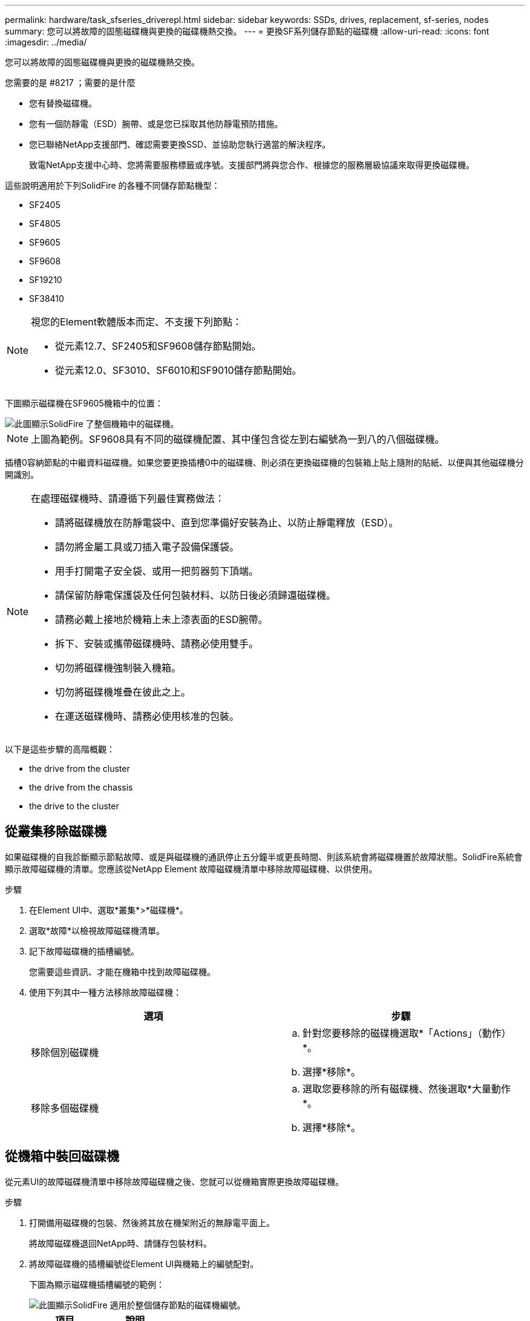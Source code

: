 ---
permalink: hardware/task_sfseries_driverepl.html 
sidebar: sidebar 
keywords: SSDs, drives, replacement, sf-series, nodes 
summary: 您可以將故障的固態磁碟機與更換的磁碟機熱交換。 
---
= 更換SF系列儲存節點的磁碟機
:allow-uri-read: 
:icons: font
:imagesdir: ../media/


[role="lead"]
您可以將故障的固態磁碟機與更換的磁碟機熱交換。

.您需要的是 #8217 ；需要的是什麼
* 您有替換磁碟機。
* 您有一個防靜電（ESD）腕帶、或是您已採取其他防靜電預防措施。
* 您已聯絡NetApp支援部門、確認需要更換SSD、並協助您執行適當的解決程序。
+
致電NetApp支援中心時、您將需要服務標籤或序號。支援部門將與您合作、根據您的服務層級協議來取得更換磁碟機。



這些說明適用於下列SolidFire 的各種不同儲存節點機型：

* SF2405
* SF4805
* SF9605
* SF9608
* SF19210
* SF38410


[NOTE]
====
視您的Element軟體版本而定、不支援下列節點：

* 從元素12.7、SF2405和SF9608儲存節點開始。
* 從元素12.0、SF3010、SF6010和SF9010儲存節點開始。


====
下圖顯示磁碟機在SF9605機箱中的位置：

image::../media/sf_drives.gif[此圖顯示SolidFire 了整個機箱中的磁碟機。]


NOTE: 上圖為範例。SF9608具有不同的磁碟機配置、其中僅包含從左到右編號為一到八的八個磁碟機。

插槽0容納節點的中繼資料磁碟機。如果您要更換插槽0中的磁碟機、則必須在更換磁碟機的包裝箱上貼上隨附的貼紙、以便與其他磁碟機分開識別。

[NOTE]
====
在處理磁碟機時、請遵循下列最佳實務做法：

* 請將磁碟機放在防靜電袋中、直到您準備好安裝為止、以防止靜電釋放（ESD）。
* 請勿將金屬工具或刀插入電子設備保護袋。
* 用手打開電子安全袋、或用一把剪器剪下頂端。
* 請保留防靜電保護袋及任何包裝材料、以防日後必須歸還磁碟機。
* 請務必戴上接地於機箱上未上漆表面的ESD腕帶。
* 拆下、安裝或攜帶磁碟機時、請務必使用雙手。
* 切勿將磁碟機強制裝入機箱。
* 切勿將磁碟機堆疊在彼此之上。
* 在運送磁碟機時、請務必使用核准的包裝。


====
以下是這些步驟的高階概觀：

*  the drive from the cluster
*  the drive from the chassis
*  the drive to the cluster




== 從叢集移除磁碟機

如果磁碟機的自我診斷顯示節點故障、或是與磁碟機的通訊停止五分鐘半或更長時間、則該系統會將磁碟機置於故障狀態。SolidFire系統會顯示故障磁碟機的清單。您應該從NetApp Element 故障磁碟機清單中移除故障磁碟機、以供使用。

.步驟
. 在Element UI中、選取*叢集*>*磁碟機*。
. 選取*故障*以檢視故障磁碟機清單。
. 記下故障磁碟機的插槽編號。
+
您需要這些資訊、才能在機箱中找到故障磁碟機。

. 使用下列其中一種方法移除故障磁碟機：
+
[cols="2*"]
|===
| 選項 | 步驟 


 a| 
移除個別磁碟機
 a| 
.. 針對您要移除的磁碟機選取*「Actions」（動作）*。
.. 選擇*移除*。




 a| 
移除多個磁碟機
 a| 
.. 選取您要移除的所有磁碟機、然後選取*大量動作*。
.. 選擇*移除*。


|===




== 從機箱中裝回磁碟機

從元素UI的故障磁碟機清單中移除故障磁碟機之後、您就可以從機箱實際更換故障磁碟機。

.步驟
. 打開備用磁碟機的包裝、然後將其放在機架附近的無靜電平面上。
+
將故障磁碟機退回NetApp時、請儲存包裝材料。

. 將故障磁碟機的插槽編號從Element UI與機箱上的編號配對。
+
下圖為顯示磁碟機插槽編號的範例：

+
image::../media/sf_series_drive_numbers.gif[此圖顯示SolidFire 適用於整個儲存節點的磁碟機編號。]

+
[cols="2*"]
|===
| 項目 | 說明 


 a| 
1.
 a| 
磁碟機插槽編號

|===
. 按下您要移除磁碟機上的紅色圓圈、以釋放磁碟機。
+
鎖扣卡住即會開啟。

. 將磁碟機滑出機箱、然後放在無靜電且水平的表面上。
. 將替換磁碟機滑入插槽之前、請先按下該磁碟機上的紅色圓圈。
. 插入替換磁碟機、然後按下紅色圓圈以關閉栓鎖。
. 通知NetApp支援部門更換磁碟機的相關資訊。
+
NetApp支援部門將提供退回故障磁碟機的指示。





== 將磁碟機新增至叢集

在機箱中安裝新磁碟機之後、它會登錄為「可用」。您應該先使用元素UI將磁碟機新增至叢集、然後才能加入叢集。

.步驟
. 在Element UI中、按一下*叢集*>*磁碟機*。
. 按一下*「可用」*以檢視可用磁碟機的清單。
. 請選擇下列其中一個選項來新增磁碟機：
+
[cols="2*"]
|===
| 選項 | 步驟 


 a| 
以新增個別磁碟機
 a| 
.. 選取您要新增磁碟機的*「Actions」（動作）*按鈕。
.. 選取*「Add*」。




 a| 
以新增多個磁碟機
 a| 
.. 選取要新增磁碟機的核取方塊、然後選取*大量動作*。
.. 選取*「Add*」。


|===




== 如需詳細資訊、請參閱

* https://www.netapp.com/data-storage/solidfire/documentation/["NetApp SolidFire 資源頁面"^]
* https://docs.netapp.com/sfe-122/topic/com.netapp.ndc.sfe-vers/GUID-B1944B0E-B335-4E0B-B9F1-E960BF32AE56.html["先前版本的NetApp SolidFire 產品及元素產品文件"^]

